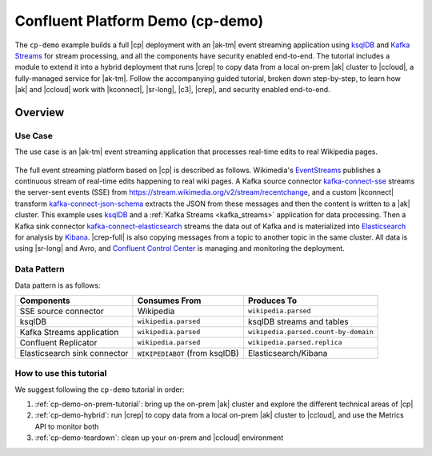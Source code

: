 Confluent Platform Demo (cp-demo)
=================================

The ``cp-demo`` example builds a full |cp| deployment with an |ak-tm| event streaming application using `ksqlDB <https://ksqldb.io>`__ and `Kafka Streams <https://docs.confluent.io/platform/current/streams/index.html>`__ for stream processing, and all the components have security enabled end-to-end.
The tutorial includes a module to extend it into a hybrid deployment that runs |crep| to copy data from a local on-prem |ak| cluster to |ccloud|, a fully-managed service for |ak-tm|.
Follow the accompanying guided tutorial, broken down step-by-step, to learn how |ak| and |ccloud| work with |kconnect|, |sr-long|, |c3|, |crep|, and security enabled end-to-end.

========
Overview
========

Use Case
--------

The use case is an |ak-tm| event streaming application that processes real-time edits to real Wikipedia pages.

.. figure:: images/cp-demo-overview.jpg
    :alt: image

The full event streaming platform based on |cp| is described as follows.
Wikimedia's `EventStreams <https://wikitech.wikimedia.org/wiki/Event_Platform/EventStreams>`__ publishes a continuous stream of real-time edits happening to real wiki pages.
A Kafka source connector `kafka-connect-sse <https://www.confluent.io/hub/cjmatta/kafka-connect-sse>`__ streams the server-sent events (SSE) from https://stream.wikimedia.org/v2/stream/recentchange, and a custom |kconnect| transform `kafka-connect-json-schema <https://www.confluent.io/hub/jcustenborder/kafka-connect-json-schema>`__ extracts the JSON from these messages and then the content is written to a |ak| cluster.
This example uses `ksqlDB <https://ksqldb.io>`__ and a :ref:`Kafka Streams <kafka_streams>` application for data processing.
Then a Kafka sink connector `kafka-connect-elasticsearch <https://www.confluent.io/hub/confluentinc/kafka-connect-elasticsearch>`__ streams the data out of Kafka and is materialized into `Elasticsearch <https://www.elastic.co/products/elasticsearch>`__ for analysis by `Kibana <https://www.elastic.co/products/kibana>`__.
|crep-full| is also copying messages from a topic to another topic in the same cluster.
All data is using |sr-long| and Avro, and `Confluent Control Center <https://www.confluent.io/product/control-center/>`__ is managing and monitoring the deployment.

Data Pattern
------------

Data pattern is as follows:

+-------------------------------------+--------------------------------+---------------------------------------+
| Components                          | Consumes From                  | Produces To                           |
+=====================================+================================+=======================================+
| SSE source connector                | Wikipedia                      | ``wikipedia.parsed``                  |
+-------------------------------------+--------------------------------+---------------------------------------+
| ksqlDB                              | ``wikipedia.parsed``           | ksqlDB streams and tables             |
+-------------------------------------+--------------------------------+---------------------------------------+
| Kafka Streams application           | ``wikipedia.parsed``           | ``wikipedia.parsed.count-by-domain``  |
+-------------------------------------+--------------------------------+---------------------------------------+
| Confluent Replicator                | ``wikipedia.parsed``           | ``wikipedia.parsed.replica``          |
+-------------------------------------+--------------------------------+---------------------------------------+
| Elasticsearch sink connector        | ``WIKIPEDIABOT`` (from ksqlDB) | Elasticsearch/Kibana                  |
+-------------------------------------+--------------------------------+---------------------------------------+

How to use this tutorial
------------------------

We suggest following the ``cp-demo`` tutorial in order:

#. :ref:`cp-demo-on-prem-tutorial`: bring up the on-prem |ak| cluster and explore the different technical areas of |cp|

#. :ref:`cp-demo-hybrid`: run |crep| to copy data from a local on-prem |ak| cluster to |ccloud|, and use the Metrics API to monitor both

#. :ref:`cp-demo-teardown`: clean up your on-prem and |ccloud| environment
